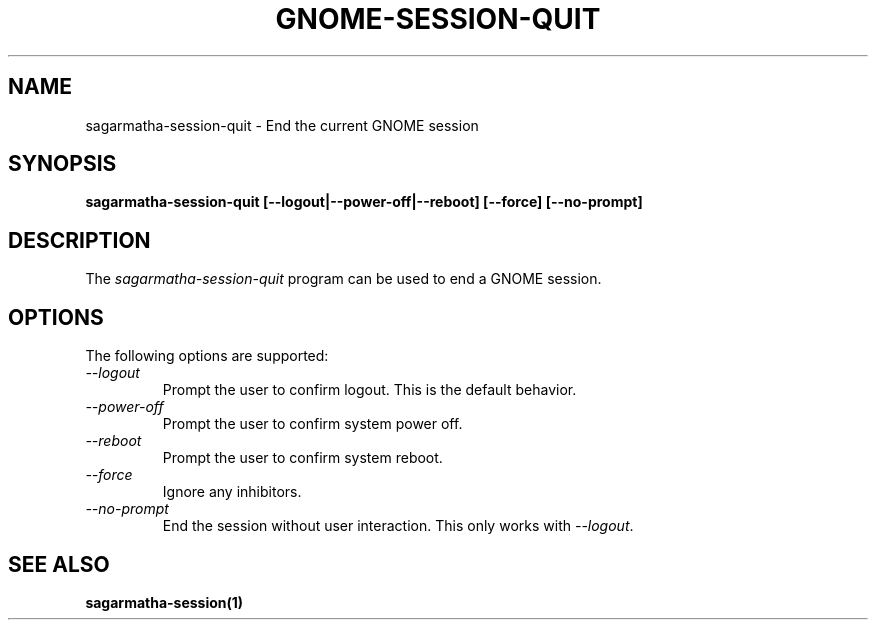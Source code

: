 .\"
.\" sagarmatha-session-quit manual page.
.\" (C) 2000 Miguel de Icaza (miguel@helixcode.com)
.\" (C) 2009-2010 Vincent Untz (vuntz@gnome.org)
.\"
.TH GNOME-SESSION-QUIT 1 "GNOME"
.SH NAME
sagarmatha-session-quit \- End the current GNOME session
.SH SYNOPSIS
.B sagarmatha-session-quit [\-\-logout|\-\-power-off|\-\-reboot] [\-\-force] [\-\-no-prompt]
.SH DESCRIPTION
The \fIsagarmatha-session-quit\fP program can be used to end a GNOME session.
.SH OPTIONS
The following options are supported:
.TP
.I "--logout"
Prompt the user to confirm logout. This is the default behavior.
.TP
.I "--power-off"
Prompt the user to confirm system power off.
.TP
.I "--reboot"
Prompt the user to confirm system reboot.
.TP
.I "--force"
Ignore any inhibitors.
.TP
.I "--no-prompt"
End the session without user interaction. This only works with \fI--logout\fP.
.SH SEE ALSO
.BR sagarmatha-session(1)
